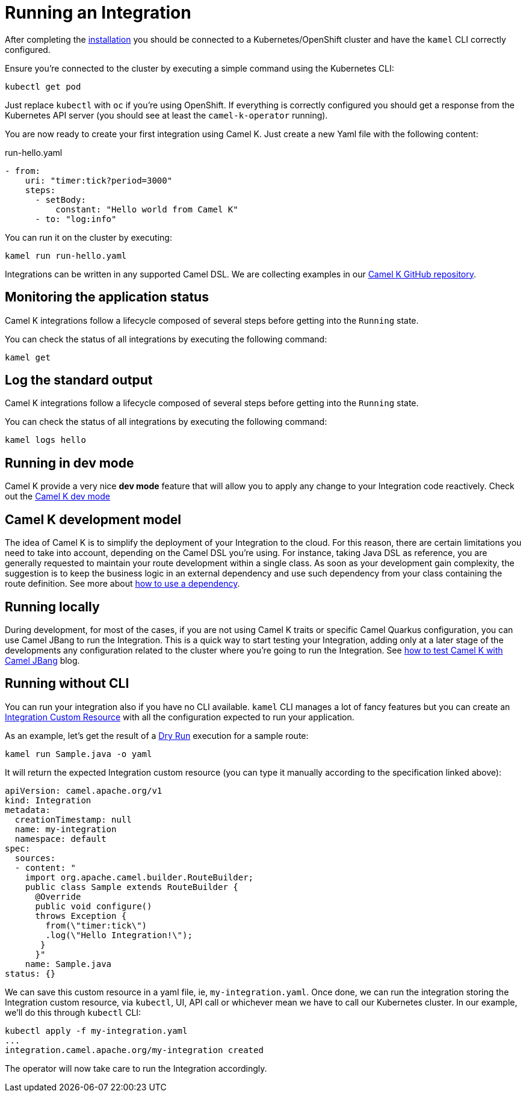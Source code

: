 [[running-integration]]
= Running an Integration

After completing the xref:installation/installation.adoc[installation] you should be connected to a Kubernetes/OpenShift cluster
and have the `kamel` CLI correctly configured.

Ensure you're connected to the cluster by executing a simple command using the Kubernetes CLI:

[source]
----
kubectl get pod
----

Just replace `kubectl` with `oc` if you're using OpenShift. If everything is correctly configured you should get a response from the Kubernetes API
server (you should see at least the `camel-k-operator` running).

You are now ready to create your first integration using Camel K. Just create a new Yaml file with the following content:

[source,yaml]
.run-hello.yaml
----
- from:
    uri: "timer:tick?period=3000"
    steps:
      - setBody:
          constant: "Hello world from Camel K"
      - to: "log:info"
----

You can run it on the cluster by executing:

[source]
----
kamel run run-hello.yaml
----

Integrations can be written in any supported Camel DSL. We are collecting examples in our https://github.com/apache/camel-k/[Camel K GitHub repository].

[[monitoring-integration]]
== Monitoring the application status

Camel K integrations follow a lifecycle composed of several steps before getting into the `Running` state.

You can check the status of all integrations by executing the following command:

```
kamel get
```

[[logging-integration]]
== Log the standard output

Camel K integrations follow a lifecycle composed of several steps before getting into the `Running` state.

You can check the status of all integrations by executing the following command:

```
kamel logs hello
```

[[dev-mode-integration]]
== Running in dev mode

Camel K provide a very nice **dev mode** feature that will allow you to apply any change to your Integration code reactively. Check out the xref:running/dev-mode.adoc[Camel K dev mode]

[[running-model]]
== Camel K development model

The idea of Camel K is to simplify the deployment of your Integration to the cloud. For this reason, there are certain limitations you need to take into account, depending on the Camel DSL you're using. For instance, taking Java DSL as reference, you are generally requested to maintain your route development within a single class. As soon as your development gain complexity, the suggestion is to keep the business logic in an external dependency and use such dependency from your class containing the route definition. See more about xref:configuration/dependencies.adoc[how to use a dependency].

[[running-integration-dsl]]
== Running locally

During development, for most of the cases, if you are not using Camel K traits or specific Camel Quarkus configuration, you can use Camel JBang to run the Integration. This is a quick way to start testing your Integration, adding only at a later stage of the developments any configuration related to the cluster where you're going to run the Integration. See link:/blog/2022/11/camel-k-jbang/[how to test Camel K with Camel JBang] blog.

[[no-cli-integration]]
== Running without CLI

You can run your integration also if you have no CLI available. `kamel` CLI manages a lot of fancy features but you can create an xref:apis/camel-k.adoc#_camel_apache_org_v1_Integration[Integration Custom Resource] with all the configuration expected to run your application.

As an example, let's get the result of a xref:running/dry-run.adoc[Dry Run] execution for a sample route:

```
kamel run Sample.java -o yaml
```

It will return the expected Integration custom resource (you can type it manually according to the specification linked above):

```
apiVersion: camel.apache.org/v1
kind: Integration
metadata:
  creationTimestamp: null
  name: my-integration
  namespace: default
spec:
  sources:
  - content: "
    import org.apache.camel.builder.RouteBuilder;
    public class Sample extends RouteBuilder {
      @Override
      public void configure()
      throws Exception {
        from(\"timer:tick\")
        .log(\"Hello Integration!\");
       }
      }"
    name: Sample.java
status: {}
```

We can save this custom resource in a yaml file, ie, `my-integration.yaml`. Once done, we can run the integration storing the Integration custom resource, via `kubectl`, UI, API call or whichever mean we have to call our Kubernetes cluster. In our example, we'll do this through `kubectl` CLI:

```
kubectl apply -f my-integration.yaml
...
integration.camel.apache.org/my-integration created
```

The operator will now take care to run the Integration accordingly.
